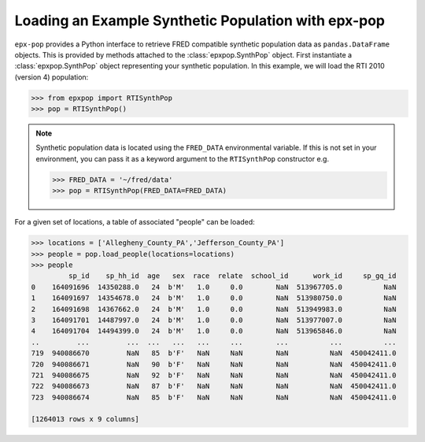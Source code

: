 .. _reading_variables:

****************************************************
Loading an Example Synthetic Population with epx-pop
****************************************************

``epx-pop`` provides a Python interface to retrieve FRED compatible synthetic
population data as ``pandas.DataFrame`` objects. This is provided by methods
attached to the :class:`epxpop.SynthPop` object. First instantiate a
:class:`epxpop.SynthPop` object representing your synthetic population. In this
example, we will load the RTI 2010 (version 4) population:

.. code-block:: python

    >>> from epxpop import RTISynthPop
    >>> pop = RTISynthPop()

.. note::
   Synthetic population data is located using the ``FRED_DATA`` environmental
   variable. If this is not set in your environment, you can pass it as a
   keyword argument to the ``RTISynthPop`` constructor e.g.

   .. code-block:: python

      >>> FRED_DATA = '~/fred/data'
      >>> pop = RTISynthPop(FRED_DATA=FRED_DATA)

For a given set of locations, a table of associated "people" can be loaded:

.. code-block:: python

    >>> locations = ['Allegheny_County_PA','Jefferson_County_PA']
    >>> people = pop.load_people(locations=locations)
    >>> people
             sp_id    sp_hh_id  age   sex  race  relate  school_id      work_id     sp_gq_id
    0    164091696  14350288.0   24  b'M'   1.0     0.0        NaN  513967705.0          NaN
    1    164091697  14354678.0   24  b'M'   1.0     0.0        NaN  513980750.0          NaN
    2    164091698  14367662.0   24  b'M'   1.0     0.0        NaN  513949983.0          NaN
    3    164091701  14487997.0   24  b'M'   1.0     0.0        NaN  513977007.0          NaN
    4    164091704  14494399.0   24  b'M'   1.0     0.0        NaN  513965846.0          NaN
    ..         ...         ...  ...   ...   ...     ...        ...          ...          ...
    719  940086670         NaN   85  b'F'   NaN     NaN        NaN          NaN  450042411.0
    720  940086671         NaN   90  b'F'   NaN     NaN        NaN          NaN  450042411.0
    721  940086675         NaN   92  b'F'   NaN     NaN        NaN          NaN  450042411.0
    722  940086673         NaN   87  b'F'   NaN     NaN        NaN          NaN  450042411.0
    723  940086674         NaN   85  b'F'   NaN     NaN        NaN          NaN  450042411.0

    [1264013 rows x 9 columns]
